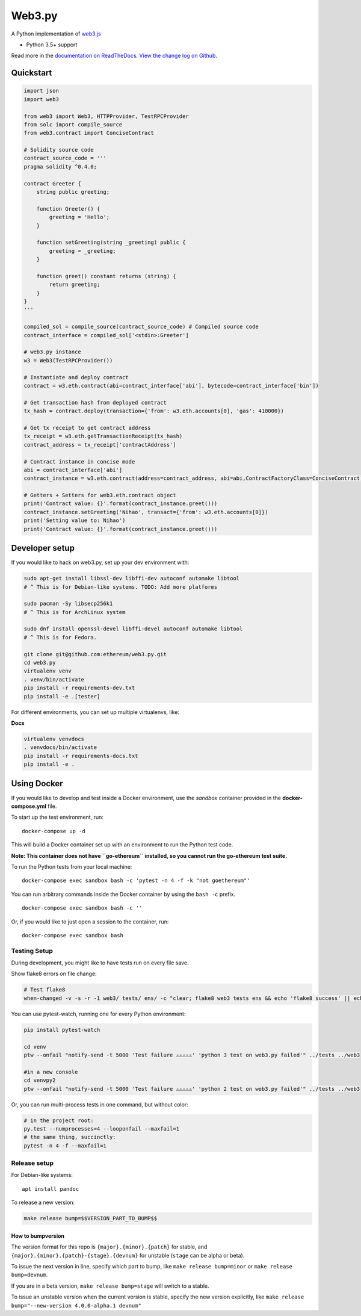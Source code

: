 Web3.py
=======

|Join the chat at https://gitter.im/ethereum/web3.py|

|Build Status|

A Python implementation of
`web3.js <https://github.com/ethereum/web3.js>`__

-  Python 3.5+ support

Read more in the `documentation on
ReadTheDocs <http://web3py.readthedocs.io/>`__. `View the change log on
Github <docs/releases.rst>`__.

Quickstart
----------

.. code:: python

    import json
    import web3

    from web3 import Web3, HTTPProvider, TestRPCProvider
    from solc import compile_source
    from web3.contract import ConciseContract

    # Solidity source code
    contract_source_code = '''
    pragma solidity ^0.4.0;

    contract Greeter {
        string public greeting;

        function Greeter() {
            greeting = 'Hello';
        }

        function setGreeting(string _greeting) public {
            greeting = _greeting;
        }

        function greet() constant returns (string) {
            return greeting;
        }
    }
    '''

    compiled_sol = compile_source(contract_source_code) # Compiled source code
    contract_interface = compiled_sol['<stdin>:Greeter']

    # web3.py instance
    w3 = Web3(TestRPCProvider())

    # Instantiate and deploy contract
    contract = w3.eth.contract(abi=contract_interface['abi'], bytecode=contract_interface['bin'])

    # Get transaction hash from deployed contract
    tx_hash = contract.deploy(transaction={'from': w3.eth.accounts[0], 'gas': 410000})

    # Get tx receipt to get contract address
    tx_receipt = w3.eth.getTransactionReceipt(tx_hash)
    contract_address = tx_receipt['contractAddress']

    # Contract instance in concise mode
    abi = contract_interface['abi']
    contract_instance = w3.eth.contract(address=contract_address, abi=abi,ContractFactoryClass=ConciseContract)

    # Getters + Setters for web3.eth.contract object
    print('Contract value: {}'.format(contract_instance.greet()))
    contract_instance.setGreeting('Nihao', transact={'from': w3.eth.accounts[0]})
    print('Setting value to: Nihao')
    print('Contract value: {}'.format(contract_instance.greet()))

Developer setup
---------------

If you would like to hack on web3.py, set up your dev environment with:

.. code:: sh

    sudo apt-get install libssl-dev libffi-dev autoconf automake libtool
    # ^ This is for Debian-like systems. TODO: Add more platforms

    sudo pacman -Sy libsecp256k1
    # ^ This is for ArchLinux system

    sudo dnf install openssl-devel libffi-devel autoconf automake libtool
    # ^ This is for Fedora.

    git clone git@github.com:ethereum/web3.py.git
    cd web3.py
    virtualenv venv
    . venv/bin/activate
    pip install -r requirements-dev.txt
    pip install -e .[tester]

For different environments, you can set up multiple virtualenvs, like:

**Docs**

.. code:: sh

    virtualenv venvdocs
    . venvdocs/bin/activate
    pip install -r requirements-docs.txt
    pip install -e .

Using Docker
------------

If you would like to develop and test inside a Docker environment, use
the *sandbox* container provided in the **docker-compose.yml** file.

To start up the test environment, run:

::

    docker-compose up -d

This will build a Docker container set up with an environment to run the
Python test code.

**Note: This container does not have ``go-ethereum`` installed, so you
cannot run the go-ethereum test suite.**

To run the Python tests from your local machine:

::

    docker-compose exec sandbox bash -c 'pytest -n 4 -f -k "not goethereum"'

You can run arbitrary commands inside the Docker container by using the
``bash -c`` prefix.

::

    docker-compose exec sandbox bash -c ''

Or, if you would like to just open a session to the container, run:

::

    docker-compose exec sandbox bash

Testing Setup
~~~~~~~~~~~~~

During development, you might like to have tests run on every file save.

Show flake8 errors on file change:

.. code:: sh

    # Test flake8
    when-changed -v -s -r -1 web3/ tests/ ens/ -c "clear; flake8 web3 tests ens && echo 'flake8 success' || echo 'error'"

You can use pytest-watch, running one for every Python environment:

.. code:: sh

    pip install pytest-watch

    cd venv
    ptw --onfail "notify-send -t 5000 'Test failure ⚠⚠⚠⚠⚠' 'python 3 test on web3.py failed'" ../tests ../web3

    #in a new console
    cd venvpy2
    ptw --onfail "notify-send -t 5000 'Test failure ⚠⚠⚠⚠⚠' 'python 2 test on web3.py failed'" ../tests ../web3

Or, you can run multi-process tests in one command, but without color:

.. code:: sh

    # in the project root:
    py.test --numprocesses=4 --looponfail --maxfail=1
    # the same thing, succinctly:
    pytest -n 4 -f --maxfail=1

Release setup
~~~~~~~~~~~~~

For Debian-like systems:

::

    apt install pandoc

To release a new version:

.. code:: sh

    make release bump=$$VERSION_PART_TO_BUMP$$

How to bumpversion
^^^^^^^^^^^^^^^^^^

The version format for this repo is ``{major}.{minor}.{patch}`` for
stable, and ``{major}.{minor}.{patch}-{stage}.{devnum}`` for unstable
(``stage`` can be alpha or beta).

To issue the next version in line, specify which part to bump, like
``make release bump=minor`` or ``make release bump=devnum``.

If you are in a beta version, ``make release bump=stage`` will switch to
a stable.

To issue an unstable version when the current version is stable, specify
the new version explicitly, like
``make release bump="--new-version 4.0.0-alpha.1 devnum"``

.. |Join the chat at https://gitter.im/ethereum/web3.py| image:: https://badges.gitter.im/ethereum/web3.py.svg
   :target: https://gitter.im/ethereum/web3.py?utm_source=badge&utm_medium=badge&utm_campaign=pr-badge&utm_content=badge
.. |Build Status| image:: https://travis-ci.org/ethereum/web3.py.png
   :target: https://travis-ci.org/ethereum/web3.py


